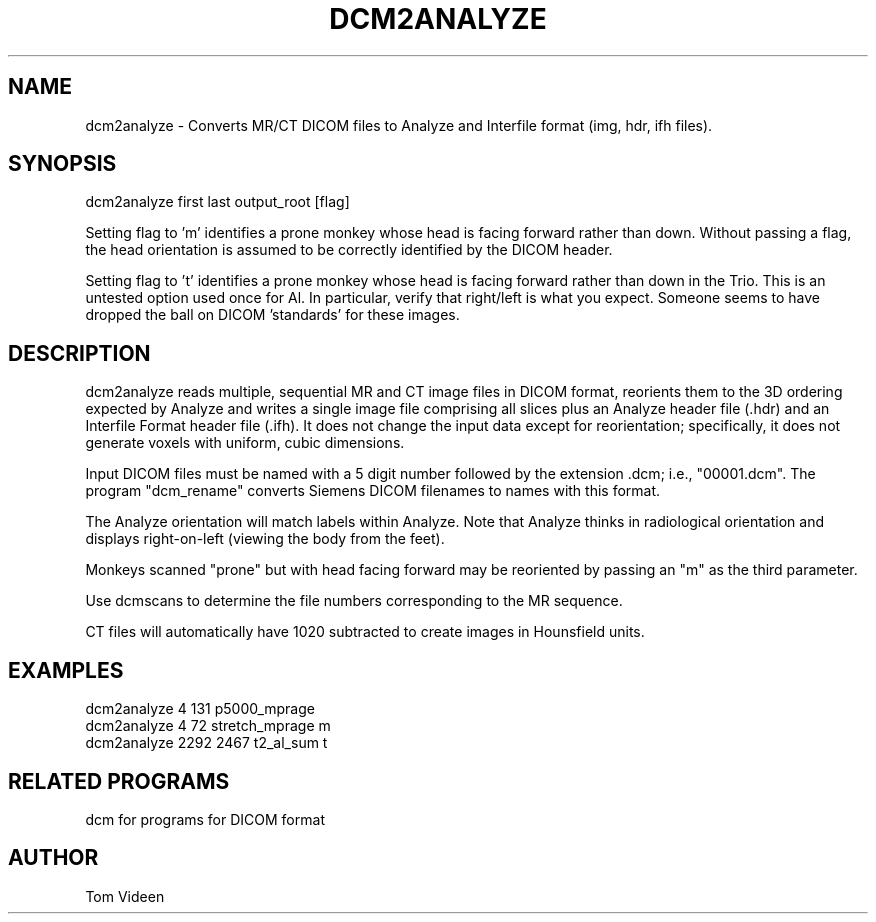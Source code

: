 .TH DCM2ANALYZE 1 "02-Jul-2007" "Neuroimaging Lab"

.SH NAME
dcm2analyze - Converts MR/CT DICOM files to Analyze and Interfile format (img, hdr,
ifh files).

.SH SYNOPSIS
dcm2analyze first last output_root [flag]

Setting flag to 'm' identifies a prone monkey whose head is facing forward
rather than down. Without passing a flag, the head orientation is assumed
to be correctly identified by the DICOM header.

Setting flag to 't' identifies a prone monkey whose head is facing forward
rather than down in the Trio. This is an untested option used once for Al.
In particular, verify that right/left is what you expect. Someone seems to have dropped the ball
on DICOM 'standards' for these images.

.SH DESCRIPTION
dcm2analyze reads multiple, sequential MR and CT image files in DICOM format, reorients them to the 3D
ordering expected by Analyze and writes a single image file comprising all slices
plus an Analyze header file (.hdr) and an Interfile Format header file (.ifh).  It does not
change the input data except for reorientation; specifically, it does not
generate voxels with uniform, cubic dimensions.

Input DICOM files must be named with a 5 digit  number  followed
by the extension .dcm; i.e., "00001.dcm". The program
"dcm_rename" converts Siemens DICOM filenames to names with this format.

The Analyze orientation will match labels within Analyze.  Note that Analyze thinks in
radiological orientation and displays right-on-left (viewing the body from the feet).

Monkeys scanned "prone" but with head facing forward may be reoriented
by passing an "m" as the third parameter.

Use dcmscans to determine the file numbers corresponding to the MR sequence.

CT files will automatically have 1020 subtracted to create images in Hounsfield units.

.SH EXAMPLES
.nf
dcm2analyze 4 131 p5000_mprage
dcm2analyze 4 72 stretch_mprage m
dcm2analyze 2292 2467 t2_al_sum t

.SH RELATED PROGRAMS
dcm for programs for DICOM format

.SH AUTHOR
Tom Videen

